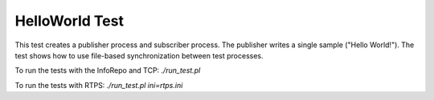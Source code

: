 ###############
HelloWorld Test
###############

This test creates a publisher process and subscriber process.
The publisher writes a single sample ("Hello World!").
The test shows how to use file-based synchronization between test processes.

To run the tests with the InfoRepo and TCP: `./run_test.pl`

To run the tests with RTPS: `./run_test.pl ini=rtps.ini`
